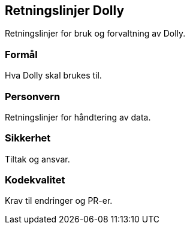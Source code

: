 == Retningslinjer Dolly

Retningslinjer for bruk og forvaltning av Dolly.

=== Formål
Hva Dolly skal brukes til.

=== Personvern
Retningslinjer for håndtering av data.

=== Sikkerhet
Tiltak og ansvar.

=== Kodekvalitet
Krav til endringer og PR-er.

